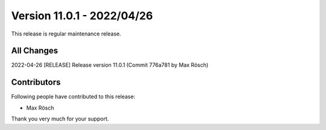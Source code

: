 ﻿.. include:: ../../Includes.txt

==========================
Version 11.0.1 - 2022/04/26
==========================

This release is regular maintenance release.

All Changes
===========

2022-04-26 [RELEASE] Release version 11.0.1 (Commit 776a781 by Max Rösch)

Contributors
============

Following people have contributed to this release:

* Max Rösch

Thank you very much for your support.